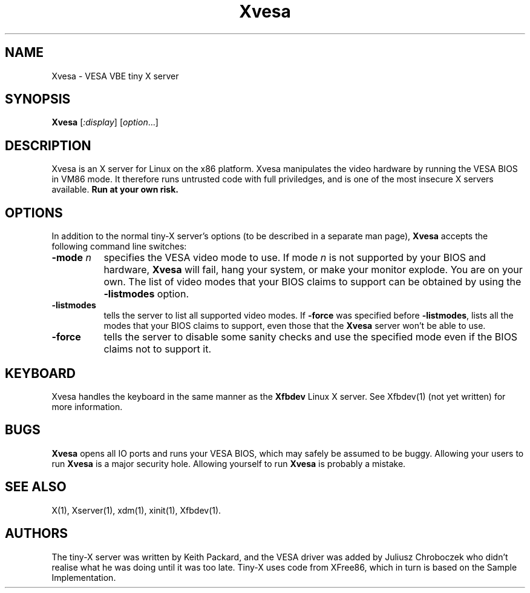 .\" $XFree86$
.TH Xvesa 1
.SH NAME
Xvesa \- VESA VBE tiny X server
.SH SYNOPSIS
.B Xvesa
.RI [ :display ] 
.RI [ option ...]
.SH DESCRIPTION
Xvesa is an X server for Linux on the x86 platform.  Xvesa manipulates
the video hardware by running the VESA BIOS in VM86 mode.  It
therefore runs untrusted code with full priviledges, and is one of the
most insecure X servers available.
.B Run at your own risk.
.SH OPTIONS
In addition to the normal tiny-X server's options (to be described in
a separate man page),
.B Xvesa
accepts the following command line switches:
.TP 8
.B -mode \fIn\fB
specifies the VESA video mode to use.  If mode
.I n
is not supported by your BIOS and hardware,
.B Xvesa
will fail, hang your system, or make your monitor explode.  You are on
your own.  The list of video modes that your BIOS claims to support
can be obtained by using the 
.B -listmodes
option.
.TP 8
.B -listmodes
tells the server to list all supported video modes.  If
.B -force
was specified before
.BR -listmodes ,
lists all the modes that your BIOS claims to support, even those that
the
.B Xvesa
server won't be able to use.
.TP 8
.B -force
tells the server to disable some sanity checks and use the specified
mode even if the BIOS claims not to support it.
.SH KEYBOARD
Xvesa handles the keyboard in the same manner as the
.B Xfbdev
Linux X server.  See Xfbdev(1) (not yet written) for more information.
.SH BUGS
.B Xvesa
opens all IO ports and runs your VESA BIOS, which may safely be
assumed to be buggy.  Allowing your users to run
.B Xvesa
is a major security hole.  Allowing yourself to run
.B Xvesa
is probably a mistake.
.SH SEE ALSO
X(1), Xserver(1), xdm(1), xinit(1), Xfbdev(1).
.SH AUTHORS
The tiny-X server was written by Keith Packard, and the VESA driver
was added by Juliusz Chroboczek who didn't realise what he was doing
until it was too late.  Tiny-X uses code from XFree86, which in turn
is based on the Sample Implementation.
